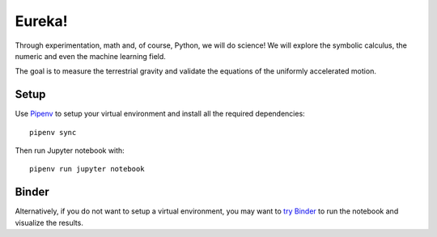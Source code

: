 Eureka!
*******

|logo|

|binder|

Through experimentation, math and, of course, Python, we will do science! We
will explore the symbolic calculus, the numeric and even the machine learning
field.

The goal is to measure the terrestrial gravity and validate the equations of
the uniformly accelerated motion.


Setup
=====

Use `Pipenv <https://pipenv.readthedocs.io/>`__ to setup your virtual
environment and install all the required dependencies::

   pipenv sync

Then run Jupyter notebook with::

   pipenv run jupyter notebook


Binder
======

Alternatively, if you do not want to setup a virtual environment, you may want
to `try Binder
<https://mybinder.org/v2/gh/Peque/PyConES-Spain-2018-eureka/binder?filepath=Eureka.ipynb>`__
to run the notebook and visualize the results.


.. |logo| image:: ./images/pycones-logo.svg
   :width: 150
.. |binder| image:: https://mybinder.org/badge.svg
   :target: https://mybinder.org/v2/gh/Peque/PyConES-Spain-2018-eureka/binder?filepath=Eureka.ipynb
   :alt: Online notebook at mybinder.org

